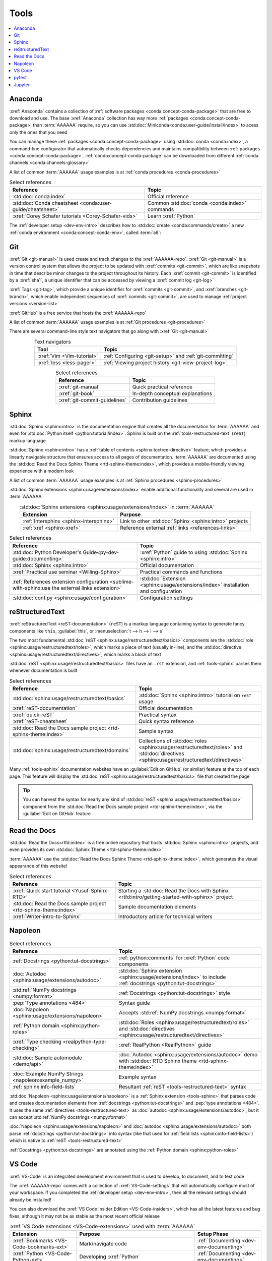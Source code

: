 .. 5863379

.. _concepts-tools:


#####
Tools
#####

.. contents::
   :local:

.. _tools-anaconda:


********
Anaconda
********

:xref:`Anaconda` contains a collection of
:ref:`software packages <conda:concept-conda-package>` that are free to
download and use. The base :xref:`Anaconda` collection has way more
:ref:`packages <conda:concept-conda-package>` than :term:`AAAAAA` require, so
you can use :std:doc:`Miniconda<conda:user-guide/install/index>` to acess only
the ones that you need

You can manage these :ref:`packages <conda:concept-conda-package>` using
:std:doc:`conda <conda:index>`, a command-line configurator that automatically
checks dependencies and maintains compatibility between
:ref:`packages <conda:concept-conda-package>`.
:ref:`conda:concept-conda-package` can be downloaded from
different :ref:`conda channels <conda:channels-glossary>`

A list of common :term:`AAAAAA` usage examples is at
:ref:`conda procedures <conda-procedures>`

.. csv-table:: Select references
   :header: "Reference", "Topic"
   :align: center

   :std:doc:`conda:index`, Official reference
   :std:doc:`Conda cheatsheet <conda:user-guide/cheatsheet>`, "Common
   :std:doc:`conda <conda:index>` commands"
   :xref:`Corey Schafer tutorials <Corey-Schafer-vids>`, "Learn
   :xref:`Python`"

The :ref:`developer setup <dev-env-intro>` describes how to
:std:doc:`create <conda:commands/create>` a new
:ref:`conda environment <conda:concept-conda-env>`, called :term:`a6`:

.. glossary::

   a6
      A :ref:`conda environment <conda:concept-conda-env>` containing all
      the :ref:`packages <conda:concept-conda-package>` that :term:`AAAAAA`
      require

      .. tip::

         :ref:`conda-import-a6` requires less commands than the
         :ref:`developer setup <dev-env-intro>`

      .. _concepts-packages-table:

      .. csv-table:: :ref:`conda:concept-conda-package` required for
         :term:`AAAAAA`
         :header: "Package", "Function", "Setup Phase", "Channel"
         :align: center

         :xref:`Python`, Code creation, "
         :ref:`Documenting <dev-env-documenting>`", "
         :ref:`conda <conda:channels-glossary>`"
         :std:doc:`conda <conda:index>`, Package management, "
         :ref:`Documenting <dev-env-documenting>`", "
         :ref:`conda <conda:channels-glossary>`"
         :pep:`8`, Check code style, "
         :ref:`Documenting <dev-env-documenting>`","
         :ref:`conda <conda:channels-glossary>`"
         :std:doc:`Sphinx <sphinx:intro>` , Create documentation, "
         :ref:`Documenting <dev-env-documenting>`","
         :ref:`conda <conda:channels-glossary>`"
         :std:doc:`RTD Sphinx Theme <rtd-sphinx-theme:index>`, "Documentation
         appearance", "
         :ref:`Documenting <dev-env-documenting>`", "
         :ref:`conda <conda:channels-glossary>`"
         :xref:`Doc8 <Doc8>`, Check documentation syntax, "
         :ref:`Documenting <dev-env-documenting>`", :xref:`conda-forge`
         :xref:`Jupyter Notebook <Jupyter>`, Interactive analysis, "
         :ref:`dev-env-analyzing`","
         :ref:`conda <conda:channels-glossary>`"
         :std:doc:`Notebook Extensions <nb-extensions:index>`, "Extra analysis
         tools", :ref:`dev-env-analyzing`, :xref:`conda-forge`
         :std:doc:`NumPy <numpy:about>`, "Number processing", "
         :ref:`dev-env-analyzing`", :ref:`conda <conda:channels-glossary>`
         :std:doc:`Matplotlib <matplotlib:index>`, "Data plotting", "
         :ref:`dev-env-analyzing`", "
         :ref:`conda <conda:channels-glossary>`"
         :std:doc:`pandas <pandas:index>`, "Dataset management", "
         :ref:`dev-env-analyzing`", "
         :ref:`conda <conda:channels-glossary>`"
         :std:doc:`pip <python:installing/index>`, Configuring test code, "
         :ref:`dev-env-testing`", :ref:`conda <conda:channels-glossary>`
         :std:doc:`pytest <pytest:index>`, Code testing, "
         :ref:`dev-env-testing`", "
         :ref:`conda <conda:channels-glossary>`"

.. _tools-git:


***
Git
***

:xref:`Git <git-manual>` is used create and track changes to the
:xref:`AAAAAA-repo`. :xref:`Git <git-manual>` is a version control system that
allows the project to be updated with :xref:`commits <git-commit>`, which are
like snapshots in time that describe minor changes to the project throughout
its history. Each :xref:`commit <git-commit>` is identified by a :xref:`sha1`,
a unique identifier that can be accessed by viewing a
:xref:`commit log <git-log>`

:xref:`Tags <git-tag>`, which provide a unique identifier for
:xref:`commits <git-commit>`, and :xref:`branches <git-branch>`, which enable
independent sequences of :xref:`commits <git-commit>`, are used to manage
:ref:`project versions <version-list>`

:xref:`GitHub` is a free service that hosts the :xref:`AAAAAA-repo`

A list of common :term:`AAAAAA` usage examples is at
:ref:`Git procedures <git-procedures>`

There are several command-line style text navigators that go along with
:xref:`Git <git-manual>`

.. csv-table:: Text navigators
   :header: "Tool", "Topic"
   :align: center

   :xref:`Vim <Vim-tutorial>`, ":ref:`Configuring <git-setup>` and
   :ref:`git-committing`"
   :xref:`less <less-pager>`, "
   :ref:`Viewing project history <git-view-project-log>`"

.. csv-table:: Select references
   :header: "Reference", "Topic"
   :align: center

   :xref:`git-manual`, Quick practical reference
   :xref:`git-book`, In-depth conceptual explanations
   :xref:`git-commit-guidelines`, Contribution guidelines

.. _tools-sphinx:


******
Sphinx
******

:std:doc:`Sphinx <sphinx:intro>` is the documentation engine that creates all
the documentation for :term:`AAAAAA` and even for
:std:doc:`Python itself <python:tutorial/index>`. Sphinx is built on the
:ref:`tools-restructured-text` (``reST``) markup language

:std:doc:`Sphinx <sphinx:intro>` has a
:ref:`table of contents <sphinx:toctree-directive>` feature, which provides a
linearly navigable structure that ensures access to all pages of documentation.
:term:`AAAAAA` are documented using the
:std:doc:`Read the Docs Sphinx Theme <rtd-sphinx-theme:index>`, which provides
a mobile-friendly viewing experience with a modern look

A list of common :term:`AAAAAA` usage examples is at
:ref:`Sphinx procedures <sphinx-procedures>`

:std:doc:`Sphinx extensions <sphinx:usage/extensions/index>` enable additional
functionality and several are used in :term:`AAAAAA`

.. csv-table:: :std:doc:`Sphinx extensions <sphinx:usage/extensions/index>`
   in :term:`AAAAAA`
   :header: "Extension", "Purpose"
   :align: center

   :ref:`Intersphinx <sphinx-intersphinx>`, "Link to other
   :std:doc:`Sphinx <sphinx:intro>` projects"
   :ref:`xref <sphinx-xref>`, "Reference external
   :ref:`links <references-links>`"

.. csv-table:: Select references
   :header: "Reference", "Topic"
   :align: center

   :std:doc:`Python Developer's Guide<py-dev-guide:documenting>`, "
   :xref:`Python` guide to using :std:doc:`Sphinx <sphinx:intro>`"
   :std:doc:`Sphinx <sphinx:intro>`, Official documentation
   :xref:`Practical use seminar <Willing-Sphinx>`, "Practical commands and
   functions"
   :ref:`References extension configuration <sublime-with-sphinx:use the external links extension>`, "
   :std:doc:`Extension <sphinx:usage/extensions/index>` installation and
   configuration"
   :std:doc:`conf.py <sphinx:usage/configuration>`, Configuration settings

.. _tools-restructured-text:


****************
reStructuredText
****************

:xref:`reStructuredText <reST-documentation>` (``reST``) is a markup language
containing syntax to generate fancy components like ``this``, :guilabel:`this`,
or :menuselection:`t --> h --> i --> s`

The two most fundamental :std:doc:`reST <sphinx:usage/restructuredtext/basics>`
components are the :std:doc:`role <sphinx:usage/restructuredtext/roles>`, which
marks a piece of text (usually in-line), and the
:std:doc:`directive <sphinx:usage/restructuredtext/directives>`, which marks a
block of text

:std:doc:`reST <sphinx:usage/restructuredtext/basics>` files have an ``.rst``
extension, and :ref:`tools-sphinx` parses them whenever documentation is built

.. csv-table:: Select references
   :header: "Reference", "Topic"
   :align: center

   :std:doc:`sphinx:usage/restructuredtext/basics`, "
   :std:doc:`Sphinx <sphinx:intro>` tutorial on ``reST`` usage"
   :xref:`reST-documentation`, Official documentation
   :xref:`quick-reST`, Practical syntax
   :xref:`reST-cheatsheet`, Quick syntax reference
   :std:doc:`Read the Docs sample project <rtd-sphinx-theme:index>`, "Sample
   syntax"
   :std:doc:`sphinx:usage/restructuredtext/domains`, "Collections of
   :std:doc:`roles <sphinx:usage/restructuredtext/roles>` and
   :std:doc:`directives <sphinx:usage/restructuredtext/directives>`"

Many :ref:`tools-sphinx` documentation websites have an
:guilabel:`Edit on GitHub` (or similar) feature at
the top of each page. This feature will display the
:std:doc:`reST <sphinx:usage/restructuredtext/basics>` file that created the
page

.. tip::
   You can harvest the syntax for nearly any kind of
   :std:doc:`reST <sphinx:usage/restructuredtext/basics>` component from the
   :std:doc:`Read the Docs sample project <rtd-sphinx-theme:index>`, via the
   :guilabel:`Edit on GitHub` feature


*************
Read the Docs
*************

:std:doc:`Read the Docs<rtfd:index>` is a free online repository that hosts
:std:doc:`Sphinx <sphinx:intro>` projects, and even provides its own
:std:doc:`Sphinx Theme <rtd-sphinx-theme:index>`

:term:`AAAAAA` use the
:std:doc:`Read the Docs Sphinx Theme <rtd-sphinx-theme:index>`, which generates
the visual appearance of this website!

.. csv-table:: Select references
   :header: "Reference", "Topic"
   :align: center

   :xref:`Quick start tutorial <Yusuf-Sphinx-RTD>`, "Starting a
   :std:doc:`Read the Docs with Sphinx <rtfd:intro/getting-started-with-sphinx>`
   project"
   :std:doc:`Read the Docs sample project <rtd-sphinx-theme:index>`, "Sample
   documentation elements"
   :xref:`Writer-intro-to-Sphinx`, Introductory article for technical writers

.. _tools-napoleon:


********
Napoleon
********

.. csv-table:: Select references
   :header: "Reference", "Topic"
   :align: center

   :ref:`Docstrings <python:tut-docstrings>`, ":ref:`python:comments` for
   :xref:`Python` code components"
   :doc:`Autodoc <sphinx:usage/extensions/autodoc>`, "
   :std:doc:`Sphinx extension <sphinx:usage/extensions/index>` to include
   :ref:`docstrings <python:tut-docstrings>`"
   :std:ref:`NumPy docstrings <numpy:format>`, "
   :ref:`Docstrings <python:tut-docstrings>` style"
   :pep:`Type annotations <484>`, Syntax guide
   :doc:`Napoleon <sphinx:usage/extensions/napoleon>`, "Accepts
   :std:ref:`NumPy docstrings <numpy:format>`"
   :ref:`Python domain <sphinx:python-roles>`, "
   :std:doc:`Roles <sphinx:usage/restructuredtext/roles>` and
   :std:doc:`directives <sphinx:usage/restructuredtext/directives>`"
   :xref:`Type checking <realpython-type-checking>`, "
   :xref:`RealPython <RealPython>` guide"
   :std:doc:`Sample automodule <demo/api>`, "
   :doc:`Autodoc <sphinx:usage/extensions/autodoc>` demo with
   :std:doc:`RTD Sphinx theme <rtd-sphinx-theme:index>`"
   :doc:`Example NumPy Strings <napoleon:example_numpy>`, Example syntax
   :ref:`sphinx:info-field-lists`, "Resultant
   :ref:`reST <tools-restructured-text>` syntax"

:std:doc:`Napoleon <sphinx:usage/extensions/napoleon>` is a
:ref:`Sphinx extension <tools-sphinx>` that parses code and
creates documentation elements from :ref:`docstrings <python:tut-docstrings>`
and :pep:`type annotations <484>`. It uses the same
:ref:`directives <tools-restructured-text>` as
:doc:`autodoc <sphinx:usage/extensions/autodoc>`, but it
can accept :std:ref:`NumPy docstrings <numpy:format>`

:doc:`Napoleon <sphinx:usage/extensions/napoleon>` and
:doc:`autodoc <sphinx:usage/extensions/autodoc>` both parse
:ref:`docstrings <python:tut-docstrings>` into syntax (like that used for
:ref:`field lists <sphinx:info-field-lists>`) which is native to
:ref:`reST <tools-restructured-text>`

:ref:`Docstrings <python:tut-docstrings>` are annotated using the
:ref:`Python domain <sphinx:python-roles>`

.. _tools-vs-code:


*******
VS Code
*******

:xref:`VS-Code` is an integrated development environment that is used to
develop, to document, and to test code

The :xref:`AAAAAA-repo` comes with a collection of
:xref:`VS-Code-settings` that will automatically configure most of your
workspace. If you completed the :ref:`developer setup <dev-env-intro>`, then
all the relevant settings should already be installed!

You can also download the :xref:`VS Code Insider Edition <VS-Code-insiders>`,
which has all the latest features and bug fixes, although it may not be as
stable as the most recent official release

.. csv-table:: :xref:`VS Code extensions <VS-Code-extensions>` used with
   :term:`AAAAAA`
   :header: "Extension", "Purpose", "Setup Phase"
   :align: center

   :xref:`Bookmarks <VS-Code-bookmarks-ext>`, Mark/navigate code, "
   :ref:`Documenting <dev-env-documenting>`"
   :xref:`Python <VS-Code-Python-ext>`, Developing :xref:`Python`, "
   :ref:`Documenting <dev-env-documenting>`"
   :xref:`RST preview <RST-preview-ext>` [#]_ [#]_, "Editing
   :std:doc:`reST <sphinx:usage/restructuredtext/basics>` ", "
   :ref:`Documenting <dev-env-documenting>`"
   :xref:`GitLens <GitLens>`, "Advanced :xref:`Git <git-manual>`
   functionality", :ref:`Documenting <dev-env-documenting>`
   :xref:`Python Test Explorer <Test-explorer-UI>`, "Testing with
   :std:doc:`pytest <pytest:index>`", :ref:`Testing <dev-env-testing>`

.. csv-table:: Select references
   :header: "Reference", "Topic"
   :align: center

   :xref:`Python integration <VS-Code-Python-tutorial>`, "Official tutorial for
   :xref:`Python` with :xref:`VS Code <VS-Code>`"
   :xref:`Command palette <command-palette>`, Quickly input user commands
   :xref:`Settings <VS-Code-settings>`, Settings configuration
   :xref:`Integrated terminal <VS-Code-terminal>`, "Run a command line inside
   :xref:`VS Code <VS-Code>`"
   :xref:`VS-Code-unit-testing`, ":std:doc:`pytest <pytest:index>` integration
   setup"

.. rubric:: Footnotes

.. [#] Requires a :xref:`doc8-newline-issue`, included in the provided
   :xref:`VS-Code-settings`
.. [#] Offers live rendering, but is not as reliable as
   :ref:`using a browser <sphinx-building-documentation>`. For example, fails
   to properly render :ref:`intersphinx links <sphinx-intersphinx>`

.. _tools-pytest:


******
pytest
******

:term:`AAAAAA` uses :std:doc:`pytest <pytest:index>`, a
:ref:`conda package<tools-anaconda>`, to verify that code is
functioning as expected

:xref:`VS-Code` natively integrates with :std:doc:`pytest <pytest:index>`,
and additional functionality is provided by the
:ref:`VS Code Python Test Explorer extension<tools-vs-code>`

.. csv-table:: Select references
   :header: "Reference", "Topic"
   :align: center

   :std:doc:`pytest <pytest:index>`, Official documentation
   :xref:`codebasics-pytest`, Recommended :xref:`YouTube` tutorial
   :std:doc:`pytest tutorials <pytest:contents>`, Official tutorials


.. _tools-jupyter:


*******
Jupyter
*******

:xref:`Jupyter Notebooks <Jupyter>` enable an interactive style of
algorithm development, and can quickly render :xref:`LaTeX`

.. csv-table:: Select references
   :header: "Reference", "Topic"
   :align: center

   :xref:`Corey Schafer tutorial <Schafer-Jupyter>`, "Recommended
   :xref:`YouTube` tutorial"
   :xref:`Markdown`, "Syntax for making links, tables, etc."
   :xref:`tables-generator`, "Table syntax generator"

The interactive style of :xref:`Jupyter Notebooks <Jupyter>` make it easy to
analyze data with numerical :ref:`conda packages <conda:concept-conda-package>`

.. csv-table:: Numerical analysis :ref:`packages <conda:concept-conda-package>`
   :header: "Package", "Official tutorial", "YouTube tutorial"
   :align: center

   :std:doc:`NumPy <numpy:about>`, "
   :std:doc:`Quickstart <numpy:user/quickstart>`", "
   :xref:`NumPy <codebasics-numpy>`"
   :std:doc:`Matplotlib <matplotlib:index>`,"
   :std:doc:`matplotlib:tutorials/index`", "
   :xref:`Matplotlib <codebasics-matplotlib>`"
   :std:doc:`pandas <pandas:index>`, "
   :std:doc:`10 min tutorial <pandas:getting_started/10min>`", "
   :xref:`pandas <codebasics-pandas>`"

The :std:doc:`nb-extensions:index` provide additional functionality

.. csv-table:: Select :std:doc:`extensions <nb-extensions:index>`
   :header: "Extension", "Function"
   :align: center

   :std:doc:`nb-extensions:nbextensions/collapsible_headings/readme`, "Section
   management"
   :std:doc:`nb-extensions:nbextensions/toc2/README`, "Automatic section
   linking"
   :std:doc:`nb-extensions:nbextensions/varInspector/README`, "Data value
   inspection"
   :xref:`live-md-preview`, "Quick equation rendering"

.. tip::
   This :xref:`AAAAAA-nbs` can render any :xref:`Jupyter Notebook<Jupyter>`
   from the :xref:`AAAAAA-repo` inside of a browser, even if
   :xref:`Jupyter <Jupyter>` isn't installed
